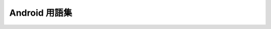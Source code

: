 ===============================================================================
Android 用語集
===============================================================================

.. glossary::
    :sorted:

    ABI
        Application Binary Interfaceの略。
        雑に説明すると、マシン語実行時に命令やデータを受け渡しする際のルールを定義したもの。CPUアーキテクチャのパッケージみたいなもの。

        .. seealso::

            `ABI 管理 | Android NDK <https://developer.android.com/ndk/guides/abis?hl=ja>`_
                Android NDKでの説明

            `CPU アーキテクチャ - Xamarin | Microsoft Docs <https://docs.microsoft.com/ja-jp/xamarin/android/app-fundamentals/cpu-architectures?tabs=windows>`_
                Xamarin.Androidでの説明
